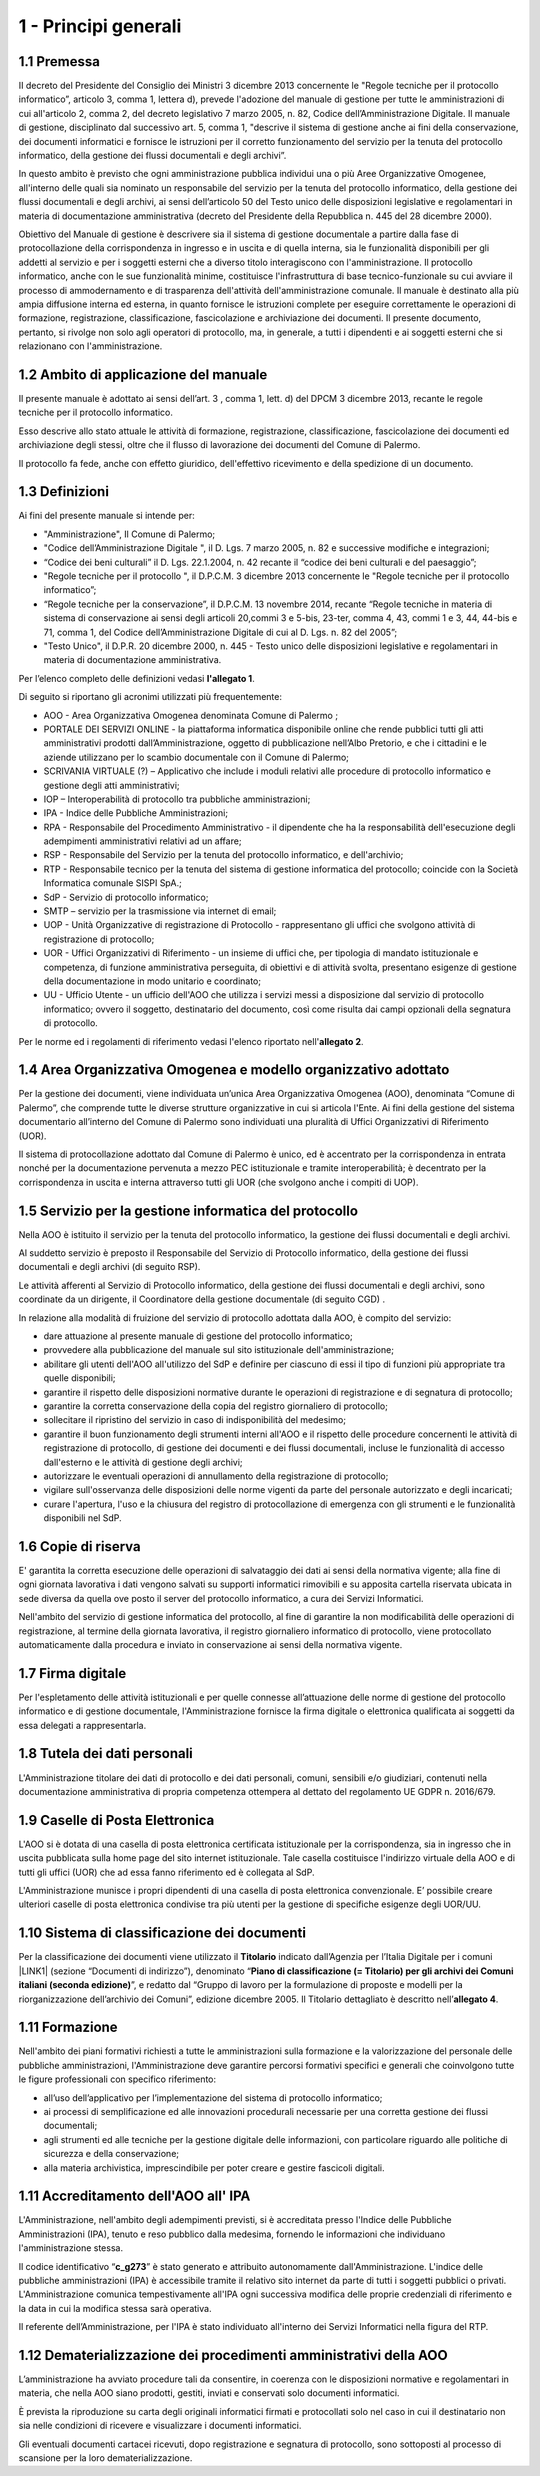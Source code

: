 
.. _hd1f3d7c55f15653646402427195369:

1 - Principi generali
*********************

.. _h73102a5455113924262662197564470:

1.1    Premessa
===============

II decreto del Presidente del Consiglio dei Ministri 3 dicembre 2013 concernente le "Regole tecniche per il protocollo informatico”, articolo 3, comma 1, lettera d), prevede l'adozione del manuale di gestione per tutte le amministrazioni di cui all'articolo 2, comma 2, del decreto legislativo 7 marzo 2005, n. 82, Codice dell’Amministrazione Digitale. Il manuale di gestione, disciplinato dal successivo art. 5, comma 1, "descrive il sistema di gestione anche ai fini della conservazione, dei documenti informatici e fornisce le istruzioni per il corretto funzionamento del servizio per la tenuta del protocollo informatico, della gestione dei flussi documentali e degli archivi”. 

In questo ambito è previsto che ogni amministrazione pubblica individui una o più Aree Organizzative Omogenee, all'interno delle quali sia nominato un responsabile del servizio per la tenuta del protocollo informatico, della gestione dei flussi documentali e degli archivi, ai sensi dell’articolo 50 del Testo unico delle disposizioni legislative e regolamentari in materia di documentazione amministrativa (decreto del Presidente della Repubblica n. 445 del 28 dicembre 2000). 

Obiettivo del Manuale di gestione è descrivere sia il sistema di gestione documentale a partire dalla fase di protocollazione della corrispondenza in ingresso e in uscita e di quella interna, sia le funzionalità disponibili per gli addetti al servizio e per i soggetti esterni che a diverso titolo interagiscono con l'amministrazione. Il protocollo informatico, anche con le sue funzionalità minime, costituisce l'infrastruttura di base tecnico-funzionale su cui avviare il processo di ammodernamento e di trasparenza dell'attività dell'amministrazione comunale. Il manuale è destinato alla più ampia diffusione interna ed esterna, in quanto fornisce le istruzioni complete per eseguire correttamente le operazioni di formazione, registrazione, classificazione, fascicolazione e archiviazione dei documenti. Il presente documento, pertanto, si rivolge non solo agli operatori di protocollo, ma, in generale, a tutti i dipendenti e ai soggetti esterni che si relazionano con l'amministrazione. 

.. _h3d1e67187810627b2b2e70483d3751f:

1.2     Ambito di applicazione del manuale
==========================================

Il presente manuale è adottato ai sensi dell’art. 3 , comma 1, lett. d) del DPCM 3 dicembre 2013, recante le regole tecniche per il protocollo informatico. 

Esso descrive allo stato attuale le attività di formazione, registrazione, classificazione, fascicolazione dei documenti ed archiviazione degli stessi, oltre che il flusso di lavorazione dei documenti del Comune di Palermo.

Il protocollo fa fede, anche con effetto giuridico, dell'effettivo ricevimento e della spedizione di un documento.

 

.. _h4b182e744f4f1a3350b6c2d637d6632:

1.3       Definizioni 
======================

Ai fini del presente manuale si intende per:

* "Amministrazione", Il Comune di Palermo;

* "Codice  dell’Amministrazione Digitale ", il D. Lgs. 7 marzo 2005, n. 82 e successive modifiche e integrazioni;

* “Codice dei beni culturali” il D. Lgs. 22.1.2004, n. 42 recante il “codice dei beni culturali e del paesaggio”;

* "Regole tecniche per il protocollo ", il D.P.C.M. 3 dicembre 2013 concernente le "Regole tecniche per il protocollo informatico”;

* “Regole tecniche per la conservazione”,  il D.P.C.M. 13 novembre 2014, recante “Regole tecniche in materia di sistema di conservazione ai sensi degli articoli 20,commi 3 e 5-bis, 23-ter, comma 4, 43, commi 1 e 3, 44, 44-bis e 71, comma 1, del Codice dell’Amministrazione Digitale di cui al D. Lgs. n. 82 del 2005”;

* "Testo Unico", il D.P.R. 20 dicembre 2000, n. 445 - Testo unico delle disposizioni legislative e regolamentari in materia di documentazione amministrativa.

Per l’elenco completo delle definizioni vedasi \ |STYLE0|\ . 

Di seguito si riportano gli acronimi utilizzati più frequentemente: 

* AOO - Area Organizzativa Omogenea denominata Comune di Palermo ;

* PORTALE DEI SERVIZI ONLINE - la piattaforma informatica disponibile online che rende pubblici tutti gli atti amministrativi prodotti dall’Amministrazione, oggetto di pubblicazione nell’Albo Pretorio, e  che i cittadini e le aziende utilizzano per lo scambio documentale con il Comune di Palermo;

* SCRIVANIA VIRTUALE (?) – Applicativo che include  i moduli relativi alle procedure di protocollo informatico e gestione degli atti amministrativi;

* IOP – Interoperabilità di protocollo tra pubbliche amministrazioni;

* IPA -  Indice delle Pubbliche Amministrazioni;

* RPA - Responsabile del Procedimento Amministrativo - il dipendente che ha la responsabilità dell'esecuzione degli adempimenti amministrativi relativi ad un affare; 

* RSP - Responsabile del Servizio per la tenuta del protocollo informatico, e dell'archivio; 

* RTP - Responsabile tecnico per la tenuta del sistema di gestione informatica del protocollo; coincide con la Società Informatica comunale SISPI SpA.;

* SdP - Servizio di protocollo informatico;

* SMTP – servizio per la  trasmissione via internet di email;

* UOP - Unità Organizzative di registrazione di Protocollo - rappresentano gli uffici che svolgono attività di registrazione di protocollo; 

* UOR - Uffici Organizzativi di Riferimento - un insieme di uffici che, per tipologia di mandato istituzionale e competenza, di funzione amministrativa perseguita, di obiettivi e di attività svolta, presentano esigenze di gestione della documentazione in modo unitario e coordinato; 

* UU - Ufficio Utente - un ufficio dell'AOO che utilizza i servizi messi a disposizione dal servizio di protocollo informatico; ovvero il soggetto, destinatario del documento, così come risulta dai campi opzionali della segnatura di protocollo. 

Per le norme ed i regolamenti di riferimento vedasi l'elenco riportato nell'\ |STYLE1|\ .

.. _h216946b6a4f2014785e4527a454b3:

1.4    Area Organizzativa Omogenea e modello organizzativo adottato
===================================================================

Per la gestione dei documenti, viene individuata un’unica Area Organizzativa Omogenea (AOO), denominata “Comune di Palermo”, che comprende tutte le diverse strutture organizzative in cui si articola l'Ente. Ai fini della gestione del sistema documentario all’interno del Comune di Palermo sono individuati una pluralità di Uffici Organizzativi di Riferimento (UOR).

Il sistema di protocollazione adottato dal Comune di Palermo è unico, ed è accentrato per la corrispondenza in entrata nonché per la documentazione pervenuta a mezzo PEC istituzionale e tramite interoperabilità; è decentrato per la corrispondenza in uscita e interna attraverso tutti gli UOR (che svolgono anche i compiti di  UOP).

.. _h17307d72325ab1910243e6544184b7c:

1.5 Servizio per la gestione informatica del protocollo
=======================================================

Nella AOO è istituito il servizio per la tenuta del protocollo informatico, la gestione dei flussi documentali e degli archivi.

Al suddetto servizio è preposto il Responsabile del Servizio di Protocollo informatico, della gestione dei flussi documentali e degli archivi (di seguito RSP).

Le attività afferenti al Servizio di Protocollo informatico, della gestione dei flussi documentali e degli archivi, sono coordinate da un dirigente, il Coordinatore della gestione documentale (di seguito CGD) .

In relazione alla modalità di fruizione del servizio di protocollo adottata dalla AOO, è compito del servizio:

* dare attuazione al presente manuale di gestione del protocollo informatico;

* provvedere alla pubblicazione del manuale sul sito istituzionale dell'amministrazione;

* abilitare gli utenti dell'AOO all'utilizzo del SdP e definire per ciascuno di essi il tipo di funzioni più appropriate tra quelle disponibili;

* garantire il rispetto delle disposizioni normative durante le operazioni di registrazione e di segnatura di protocollo;

* garantire la corretta conservazione della copia del registro giornaliero di protocollo;

* sollecitare il ripristino del servizio in caso di indisponibilità del medesimo;

* garantire il buon funzionamento degli strumenti interni all'AOO e il rispetto delle procedure concernenti le attività di registrazione di protocollo, di gestione dei documenti e dei flussi documentali, incluse le funzionalità di accesso dall'esterno e le attività di gestione degli archivi;

* autorizzare le eventuali operazioni di annullamento della registrazione di protocollo;

* vigilare sull'osservanza delle disposizioni delle norme vigenti da parte del personale autorizzato e degli incaricati;

* curare l'apertura, l'uso e la chiusura del registro di protocollazione di emergenza con gli strumenti e le funzionalità disponibili nel SdP.

.. _h581837221a5c7c3f5b511e62107357:

1.6     Copie di riserva 
=========================

E' garantita la corretta esecuzione delle operazioni di salvataggio dei dati ai sensi della normativa vigente; alla fine di ogni giornata lavorativa i dati vengono salvati su supporti informatici rimovibili  e su apposita cartella riservata ubicata in sede diversa da quella ove posto il server del protocollo informatico, a cura dei Servizi Informatici.

Nell'ambito del servizio di gestione informatica del protocollo, al fine di garantire la non modificabilità delle operazioni di registrazione, al termine della giornata lavorativa, il registro giornaliero informatico di protocollo, viene protocollato automaticamente dalla procedura e inviato in conservazione ai sensi della normativa vigente. 

.. _h631927131567243634331e9466171:

1.7    Firma digitale
=====================

Per l'espletamento delle attività istituzionali e per quelle connesse all’attuazione delle norme di gestione del protocollo informatico e di gestione documentale, l'Amministrazione fornisce la firma digitale o elettronica qualificata ai soggetti da essa delegati a rappresentarla.

.. _h339327e347c421a53523a295c2c6335:

1.8     Tutela dei dati personali
=================================

L'Amministrazione titolare dei dati di protocollo e dei dati personali, comuni, sensibili e/o giudiziari, contenuti nella documentazione amministrativa di propria competenza  ottempera al dettato del regolamento UE GDPR n. 2016/679.

.. _h7f16362e7c3c515515c127550256451:

1.9    Caselle di Posta Elettronica
===================================

L'AOO si è dotata di una casella di posta elettronica certificata istituzionale per la corrispondenza, sia in ingresso che in uscita pubblicata sulla home page del sito internet istituzionale. Tale casella costituisce l'indirizzo virtuale della AOO e di tutti gli uffici (UOR) che ad essa fanno riferimento ed è collegata al SdP.

L'Amministrazione munisce i propri dipendenti di una casella di posta elettronica convenzionale. E’ possibile creare ulteriori caselle di posta elettronica condivise tra più utenti per la gestione di specifiche esigenze degli UOR/UU.

.. _h17211261a5a177d2e537503b446257:

1.10   Sistema di classificazione dei documenti
===============================================

Per la classificazione dei documenti viene utilizzato il  \ |STYLE2|\  indicato dall’Agenzia per l’Italia Digitale per i comuni \ |LINK1|\  (sezione “Documenti di indirizzo”), denominato “\ |STYLE3|\ ”, e redatto dal “Gruppo di lavoro per la formulazione di proposte e modelli per la riorganizzazione dell’archivio dei Comuni”, edizione dicembre 2005. Il Titolario dettagliato è descritto nell’\ |STYLE4|\ .

.. _h25161a3b6e57167716791b3c392f:

1.11   Formazione
=================

Nell'ambito dei piani formativi richiesti a tutte le amministrazioni sulla formazione e la valorizzazione del personale delle pubbliche amministrazioni, l'Amministrazione deve garantire percorsi formativi specifici e generali che coinvolgono tutte le figure professionali con specifico riferimento:

* all’uso dell’applicativo per l’implementazione del sistema di protocollo informatico;

* ai processi di semplificazione ed alle innovazioni procedurali necessarie per una corretta gestione dei flussi documentali;

* agli strumenti ed alle tecniche per la gestione digitale delle informazioni, con particolare riguardo alle politiche di sicurezza e della conservazione;

* alla materia archivistica, imprescindibile per poter creare e gestire fascicoli digitali.

.. _h1d1119466453e7459704b7d6f7a4e69:

1.11   Accreditamento dell'AOO all' IPA
=======================================

L'Amministrazione, nell'ambito degli adempimenti previsti, si è accreditata presso l'Indice delle Pubbliche Amministrazioni (IPA), tenuto e reso pubblico dalla medesima, fornendo le informazioni che individuano l'amministrazione stessa. 

Il codice identificativo “\ |STYLE5|\ ” è stato generato e attribuito autonomamente dall'Amministrazione. L'indice delle pubbliche amministrazioni (IPA) è accessibile tramite il relativo sito internet da parte di tutti i soggetti pubblici o privati. L'Amministrazione comunica tempestivamente all'IPA ogni successiva modifica delle proprie credenziali di riferimento e la data in cui la modifica stessa sarà operativa.

Il referente dell’Amministrazione, per l'IPA è stato individuato all'interno dei Servizi Informatici nella figura del RTP.

.. _h3a3231797f5b1345566e307d73394f:

1.12 Dematerializzazione dei procedimenti amministrativi della AOO
==================================================================

L’amministrazione ha avviato procedure tali da consentire, in coerenza con le disposizioni normative e regolamentari in materia, che nella AOO siano prodotti, gestiti, inviati e conservati solo documenti informatici.

È prevista la riproduzione su carta degli originali informatici firmati e protocollati solo nel caso in cui il destinatario non sia nelle condizioni di ricevere e visualizzare i documenti informatici.

Gli eventuali documenti cartacei ricevuti, dopo registrazione e segnatura di protocollo, sono sottoposti al processo di scansione per la loro dematerializzazione.


.. bottom of content


.. |STYLE0| replace:: **l'allegato 1**

.. |STYLE1| replace:: **allegato 2**

.. |STYLE2| replace:: **Titolario**

.. |STYLE3| replace:: **Piano di classificazione (= Titolario) per gli archivi dei Comuni italiani (seconda edizione)**

.. |STYLE4| replace:: **allegato 4**

.. |STYLE5| replace:: **c_g273**


.. |LINK1| raw:: html

    <a href="https://www.agid.gov.it/piattaforme/sistema-gestione-procedimenti-amministrativi/flussi-documentali-protocollo-informatico" target="_blank">https://www.agid.gov.it/piattaforme/sistema-gestione-procedimenti-amministrativi/flussi-documentali-protocollo-informatico</a>

